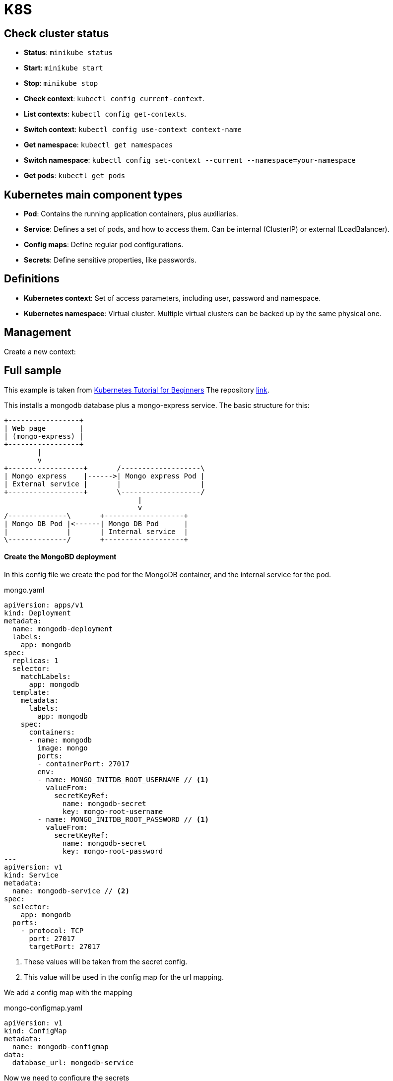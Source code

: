 = K8S

== Check cluster status

- *Status*: `minikube status`
- *Start*: `minikube start`
- *Stop*: `minikube stop`
- *Check context*: `kubectl config current-context`.
- *List contexts*: `kubectl config get-contexts`.
- *Switch context*: `kubectl config use-context context-name`
- *Get namespace*: `kubectl get namespaces`
- *Switch namespace*: `kubectl config set-context --current --namespace=your-namespace`
- *Get pods*: `kubectl get pods`

== Kubernetes main component types

- *Pod*: Contains the running application containers, plus auxiliaries.
- *Service*: Defines a set of pods, and how to access them. Can be internal
(ClusterIP) or external (LoadBalancer).
- *Config maps*: Define regular pod configurations.
- *Secrets*: Define sensitive properties, like passwords.


== Definitions

- *Kubernetes context*: Set of access parameters, including user, password and
namespace.
- *Kubernetes namespace*: Virtual cluster. Multiple virtual clusters can be
backed up by the same physical one.


== Management

Create a new context:



== Full sample

This example is taken from link:https://www.youtube.com/watch?v=X48VuDVv0do&t=6s&ab_channel=TechWorldwithNana[Kubernetes Tutorial for Beginners]
The repository link:https://gitlab.com/nanuchi/youtube-tutorial-series/-/tree/master/demo-kubernetes-components[link].

This installs a mongodb database plus a mongo-express service. The basic
structure for this:

[ditaa]
....
+-----------------+
| Web page        |
| (mongo-express) |
+-----------------+
        |
        v
+------------------+       /-------------------\
| Mongo express    |------>| Mongo express Pod |
| External service |       |                   |
+------------------+       \-------------------/
                                |
                                v
/--------------\       +-------------------+
| Mongo DB Pod |<------| Mongo DB Pod      |
|              |       | Internal service  |
\--------------/       +-------------------+
....

==== Create the MongoBD deployment

In this config file we create the pod for the MongoDB container, and the
internal service for the pod.

.mongo.yaml
[source,yaml]
----
apiVersion: apps/v1
kind: Deployment
metadata:
  name: mongodb-deployment
  labels:
    app: mongodb
spec:
  replicas: 1
  selector:
    matchLabels:
      app: mongodb
  template:
    metadata:
      labels:
        app: mongodb
    spec:
      containers:
      - name: mongodb
        image: mongo
        ports:
        - containerPort: 27017
        env:
        - name: MONGO_INITDB_ROOT_USERNAME // <1>
          valueFrom:
            secretKeyRef:
              name: mongodb-secret
              key: mongo-root-username
        - name: MONGO_INITDB_ROOT_PASSWORD // <1>
          valueFrom:
            secretKeyRef:
              name: mongodb-secret
              key: mongo-root-password
---
apiVersion: v1
kind: Service
metadata:
  name: mongodb-service // <2>
spec:
  selector:
    app: mongodb
  ports:
    - protocol: TCP
      port: 27017
      targetPort: 27017
----
<1> These values will be taken from the secret config.
<2> This value will be used in the config map for the url mapping.

We add a config map with the mapping

.mongo-configmap.yaml
[source,yaml]
----
apiVersion: v1
kind: ConfigMap
metadata:
  name: mongodb-configmap
data:
  database_url: mongodb-service
----

Now we need to configure the secrets

.mongo-secret.yaml
[source,yaml]
----
apiVersion: v1
kind: Secret // <1>
metadata:
  name: mongodb-secret
type: Opaque // <2>
data:
  mongo-root-username: dXNlcm5hbWU=
  mongo-root-password: cGFzc3dvcmQ=
----
<1> This is a secret configuration file.
<2> This is default for key-value pairs.

*Result*: We now have configured the Mongo DB pod, exposed internally to other
k8s pods, and defined the credentials to use.

==== Create the Mongo Express deployment

We can use the properties already defined in the previous step to connect to
the MongoDB pod, so we only need to define here the pod itself, and the service
it will use.

Notice that in this case, the service used is an external one.

.mongo-express.yaml
[source,yaml]
----
apiVersion: apps/v1
kind: Deployment
metadata:
  name: mongo-express
  labels:
    app: mongo-express
spec:
  replicas: 1 // <1>
  selector:
    matchLabels:
      app: mongo-express
  template:
    metadata:
      labels:
        app: mongo-express
    spec:
      containers:
      - name: mongo-express // <2>
        image: mongo-express
        ports:
        - containerPort: 8081
        env:
        - name: ME_CONFIG_MONGODB_ADMINUSERNAME
          valueFrom:
            secretKeyRef:
              name: mongodb-secret
              key: mongo-root-username
        - name: ME_CONFIG_MONGODB_ADMINPASSWORD
          valueFrom:
            secretKeyRef:
              name: mongodb-secret
              key: mongo-root-password
        - name: ME_CONFIG_MONGODB_SERVER
          valueFrom:
            configMapKeyRef:
              name: mongodb-configmap // <3>
              key: database_url
---
apiVersion: v1
kind: Service
metadata:
  name: mongo-express-service
spec:
  selector:
    app: mongo-express
  type: LoadBalancer // <4>
  ports:
    - protocol: TCP
      port: 8081
      targetPort: 8081
      nodePort: 30000
----
<1> We only want one replica, but could be more.
<2> This describes the container to use, and sets the configuration.
<3> We will use the same config map we already defined for mongodb.
<4> This service is external, which are named 'LoadBalancer'.

==== Create an ingress to access

Now we need to create an ingress config to manage external access.

.ingress.yaml
[source,yaml]
----
apiVersion: networking.k8s.io/v1
kind: Ingress
metadata:
  name: name
  annotations:
    kubernetes.io/ingress.class: "nginx"
spec:
  rules:
    - host: app.com
      http:
        paths:
          - path: /
            backend:
              serviceName: my-service
              servicePort: 8080

----

==== Applying configurations

.kubectl apply commands in order
[source]
----
kubectl apply -f mongo-secret.yaml
kubectl apply -f mongo.yaml
kubectl apply -f mongo-configmap.yaml
kubectl apply -f mongo-express.yaml
----

.kubectl get commands
[source]
----
kubectl get pod
kubectl get pod --watch
kubectl get pod -o wide
kubectl get service
kubectl get secret
kubectl get all | grep mongodb
----

.kubectl debugging commands
[source]
----
kubectl describe pod mongodb-deployment-xxxxxx
kubectl describe service mongodb-service
kubectl logs mongo-express-xxxxxx
----

.give a URL to external service in minikube
[source]
----
minikube service mongo-express-service
----